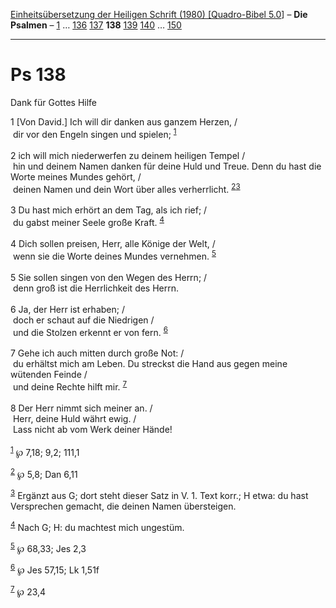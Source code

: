 :PROPERTIES:
:ID:       938aceae-710c-42de-ac58-1ea9dde82152
:END:
<<navbar>>
[[../index.html][Einheitsübersetzung der Heiligen Schrift (1980)
[Quadro-Bibel 5.0]]] -- *Die Psalmen* -- [[file:Ps_1.html][1]] ...
[[file:Ps_136.html][136]] [[file:Ps_137.html][137]] *138*
[[file:Ps_139.html][139]] [[file:Ps_140.html][140]] ...
[[file:Ps_150.html][150]]

--------------

* Ps 138
  :PROPERTIES:
  :CUSTOM_ID: ps-138
  :END:

<<verses>>

<<v1>>
**** Dank für Gottes Hilfe
     :PROPERTIES:
     :CUSTOM_ID: dank-für-gottes-hilfe
     :END:
1 [Von David.] Ich will dir danken aus ganzem Herzen, /\\
 dir vor den Engeln singen und spielen; ^{[[#fn1][1]]}\\
\\

<<v2>>
2 ich will mich niederwerfen zu deinem heiligen Tempel /\\
 hin und deinem Namen danken für deine Huld und Treue. Denn du hast die
Worte meines Mundes gehört, /\\
 deinen Namen und dein Wort über alles verherrlicht.
^{[[#fn2][2]][[#fn3][3]]}\\
\\

<<v3>>
3 Du hast mich erhört an dem Tag, als ich rief; /\\
 du gabst meiner Seele große Kraft. ^{[[#fn4][4]]}\\
\\

<<v4>>
4 Dich sollen preisen, Herr, alle Könige der Welt, /\\
 wenn sie die Worte deines Mundes vernehmen. ^{[[#fn5][5]]}\\
\\

<<v5>>
5 Sie sollen singen von den Wegen des Herrn; /\\
 denn groß ist die Herrlichkeit des Herrn.\\
\\

<<v6>>
6 Ja, der Herr ist erhaben; /\\
 doch er schaut auf die Niedrigen /\\
 und die Stolzen erkennt er von fern. ^{[[#fn6][6]]}\\
\\

<<v7>>
7 Gehe ich auch mitten durch große Not: /\\
 du erhältst mich am Leben. Du streckst die Hand aus gegen meine
wütenden Feinde /\\
 und deine Rechte hilft mir. ^{[[#fn7][7]]}\\
\\

<<v8>>
8 Der Herr nimmt sich meiner an. /\\
 Herr, deine Huld währt ewig. /\\
 Lass nicht ab vom Werk deiner Hände!\\
\\

^{[[#fnm1][1]]} ℘ 7,18; 9,2; 111,1

^{[[#fnm2][2]]} ℘ 5,8; Dan 6,11

^{[[#fnm3][3]]} Ergänzt aus G; dort steht dieser Satz in V. 1. Text
korr.; H etwa: du hast Versprechen gemacht, die deinen Namen
übersteigen.

^{[[#fnm4][4]]} Nach G; H: du machtest mich ungestüm.

^{[[#fnm5][5]]} ℘ 68,33; Jes 2,3

^{[[#fnm6][6]]} ℘ Jes 57,15; Lk 1,51f

^{[[#fnm7][7]]} ℘ 23,4
